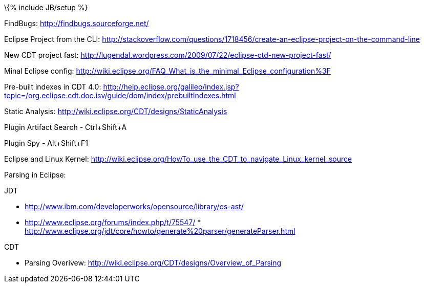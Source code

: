 \{% include JB/setup %}

FindBugs: http://findbugs.sourceforge.net/

Eclipse Project from the CLI:
http://stackoverflow.com/questions/1718456/create-an-eclipse-project-on-the-command-line

New CDT project fast:
http://lugendal.wordpress.com/2009/07/22/eclipse-ctd-new-project-fast/

Minal Eclipse config:
http://wiki.eclipse.org/FAQ_What_is_the_minimal_Eclipse_configuration%3F

Pre-built indexes in CDT 4.0:
http://help.eclipse.org/galileo/index.jsp?topic=/org.eclipse.cdt.doc.isv/guide/dom/index/prebuiltIndexes.html

Static Analysis: http://wiki.eclipse.org/CDT/designs/StaticAnalysis

Plugin Artifact Search - Ctrl+Shift+A

Plugin Spy - Alt+Shift+F1

Eclipse and Linux Kernel:
http://wiki.eclipse.org/HowTo_use_the_CDT_to_navigate_Linux_kernel_source

Parsing in Eclipse:

JDT

* http://www.ibm.com/developerworks/opensource/library/os-ast/
* http://www.eclipse.org/forums/index.php/t/75547/
*
http://www.eclipse.org/jdt/core/howto/generate%20parser/generateParser.html

CDT

* Parsing Overivew:
http://wiki.eclipse.org/CDT/designs/Overview_of_Parsing

